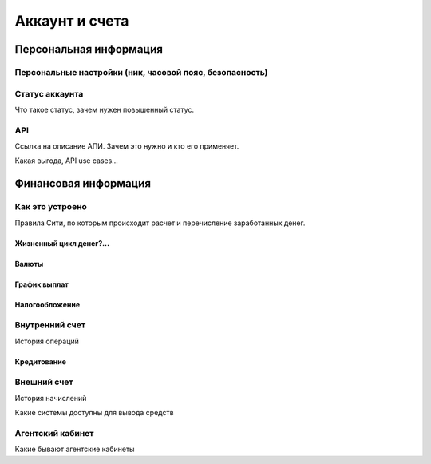Аккаунт и счета
===============

Персональная информация
-----------------------

Персональные настройки (ник, часовой пояс, безопасность)
^^^^^^^^^^^^^^^^^^^^^^^^^^^^^^^^^^^^^^^^^^^^^^^^^^^^^^^^

Статус аккаунта
^^^^^^^^^^^^^^^
Что такое статус, зачем нужен повышенный статус.

API
^^^
Ссылка на описание АПИ. Зачем это нужно и кто его применяет.

Какая выгода, API use cases…

Финансовая информация
---------------------

Как это устроено
^^^^^^^^^^^^^^^^

Правила Сити, по которым происходит расчет и перечисление заработанных денег.

Жизненный цикл денег?...
""""""""""""""""""""""""

Валюты
""""""

График выплат
"""""""""""""

Налогообложение
"""""""""""""""

Внутренний счет
^^^^^^^^^^^^^^^

История операций


Кредитование
""""""""""""

Внешний счет
^^^^^^^^^^^^

История начислений

Какие системы доступны для вывода средств

Агентский кабинет
^^^^^^^^^^^^^^^^^

Какие бывают агентские кабинеты

